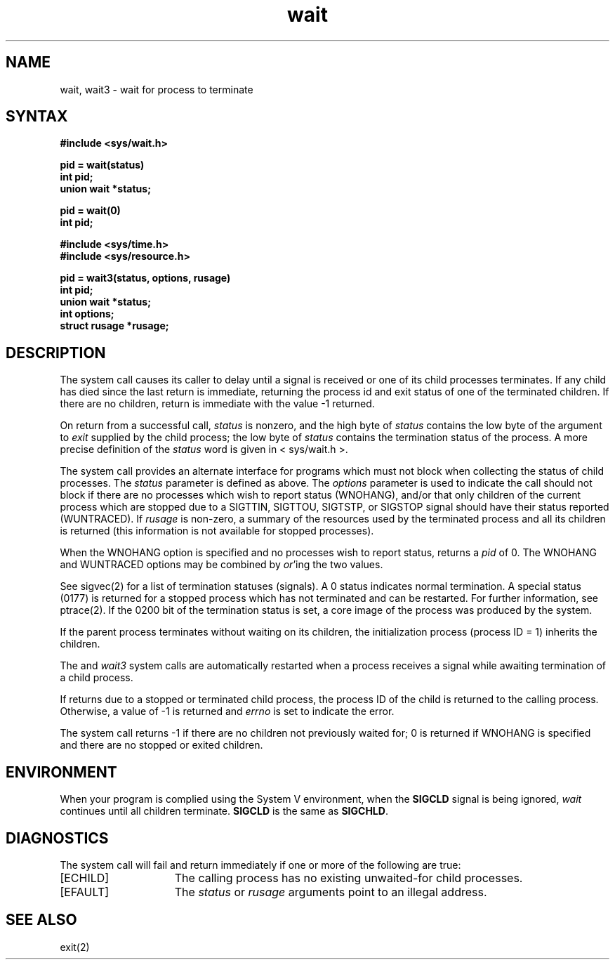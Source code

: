 .\" Last modified by BAM on 31-Oct-1985 1300.
.\"
.\" Last modified by BAM on 19-Jul-85  1100  
.\"
.TH wait 2
.SH NAME
wait, wait3 \- wait for process to terminate
.SH SYNTAX
.ft B
.nf
#include <sys/wait.h>
.PP
.ft B
pid = wait(status)
int pid;
union wait *status;
.PP
.ft B
pid = wait(0)
int pid;
.PP
.ft B
#include <sys/time.h>
#include <sys/resource.h>
.PP
.ft B
pid = wait3(status, options, rusage)
int pid;
union wait *status;
int options;
struct rusage *rusage;
.fi
.SH DESCRIPTION
The
.PN wait
system call
causes its caller to delay until a signal is received or
one of its child
processes terminates.
If any child has died since the last
.PN wait ,
return is immediate, returning the process id and
exit status of one of the terminated
children.
If there are no children, return is immediate with
the value \-1 returned.
.PP
On return from a successful 
.PN wait
call, 
.I status
is nonzero, and the high byte of 
.I status
contains the low byte of the argument to
.I exit
supplied by the child process;
the low byte of 
.I status
contains the termination status of the process.
A more precise definition of the
.I status
word is given in < sys/wait.h >.
.PP
The
.PN wait3
system call
provides an alternate interface for programs
which must not block when collecting the status
of child processes.  The
.I status
parameter is defined as above.  The
.I options
parameter is used to indicate the call should not block if
there are no processes which wish to report status (WNOHANG),
and/or that only children of the current process which are stopped
due to a SIGTTIN, SIGTTOU, SIGTSTP, or SIGSTOP signal should have
their status reported (WUNTRACED).  If
.I rusage
is non-zero, a summary of the resources used by the terminated
process and all its
children is returned (this information is not available
for stopped processes).
.PP
When the WNOHANG option is specified and no processes
wish to report status, 
.PN wait3
returns a 
.I pid
of 0.  The WNOHANG and WUNTRACED options may be combined by 
.IR or 'ing
the two values.
.PP
See sigvec(2)
for a list of termination statuses (signals).  A
0 status indicates normal termination.
A special status (0177) is returned for a stopped process
which has not terminated and can be restarted.  For further
information, see ptrace(2).
If the 0200 bit of the termination status
is set,
a core image of the process was produced
by the system.
.PP
If the parent process terminates without
waiting on its children,
the initialization process
(process ID = 1)
inherits the children.
.PP
The
.PN wait
and
.I wait3
system calls
are automatically restarted when a process receives a
signal while awaiting termination of a child process.
.PP
If 
.PN wait 
returns due to a stopped
or terminated child process, the process ID of the child
is returned to the calling process.  Otherwise, a value of \-1
is returned and \fIerrno\fP is set to indicate the error.
.PP
The
.PN wait3
system call
returns \-1 if there are no children not previously waited
for;  0 is returned if WNOHANG is specified and there are
no stopped or exited children.
.SH ENVIRONMENT
When your program is complied using the System V environment,
when the \fBSIGCLD\fP signal is being ignored, \fIwait\fP
continues until all children terminate.
\fBSIGCLD\fP is the same as \fBSIGCHLD\fP.
.SH DIAGNOSTICS
The
.PN wait
system call
will fail and return immediately if one or more of the following
are true:
.TP 15
[ECHILD]
The calling process has no existing unwaited-for
child processes.
.TP 15
[EFAULT]
The \fIstatus\fP or \fIrusage\fP arguments point to an illegal address.
.SH "SEE ALSO"
exit(2)
